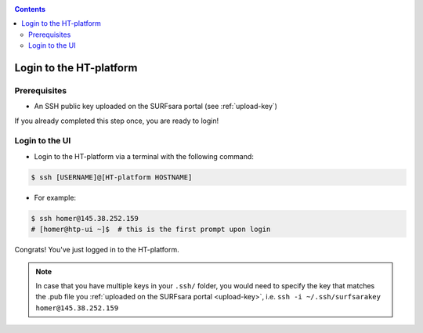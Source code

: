 .. _login:

.. contents::
    :depth: 2


.. _ssh-login:

************************
Login to the HT-platform
************************

.. _login-prerequisites:

=============
Prerequisites
=============

* An SSH public key uploaded on the SURFsara portal (see :ref:`upload-key`)

If you already completed this step once, you are ready to login!

.. _login-to-ui:

===============
Login to the UI
===============

* Login to the HT-platform via a terminal with the following command:

.. code-block:: bash

   $ ssh [USERNAME]@[HT-platform HOSTNAME]

* For example:

.. code-block:: bash

      $ ssh homer@145.38.252.159
      # [homer@htp-ui ~]$  # this is the first prompt upon login

Congrats! You've just logged in to the HT-platform.


.. note:: In case that you have multiple keys in your ``.ssh/`` folder, you would need to specify the key that matches the .pub file you :ref:`uploaded on the SURFsara portal <upload-key>`, i.e. ``ssh -i ~/.ssh/surfsarakey homer@145.38.252.159``
